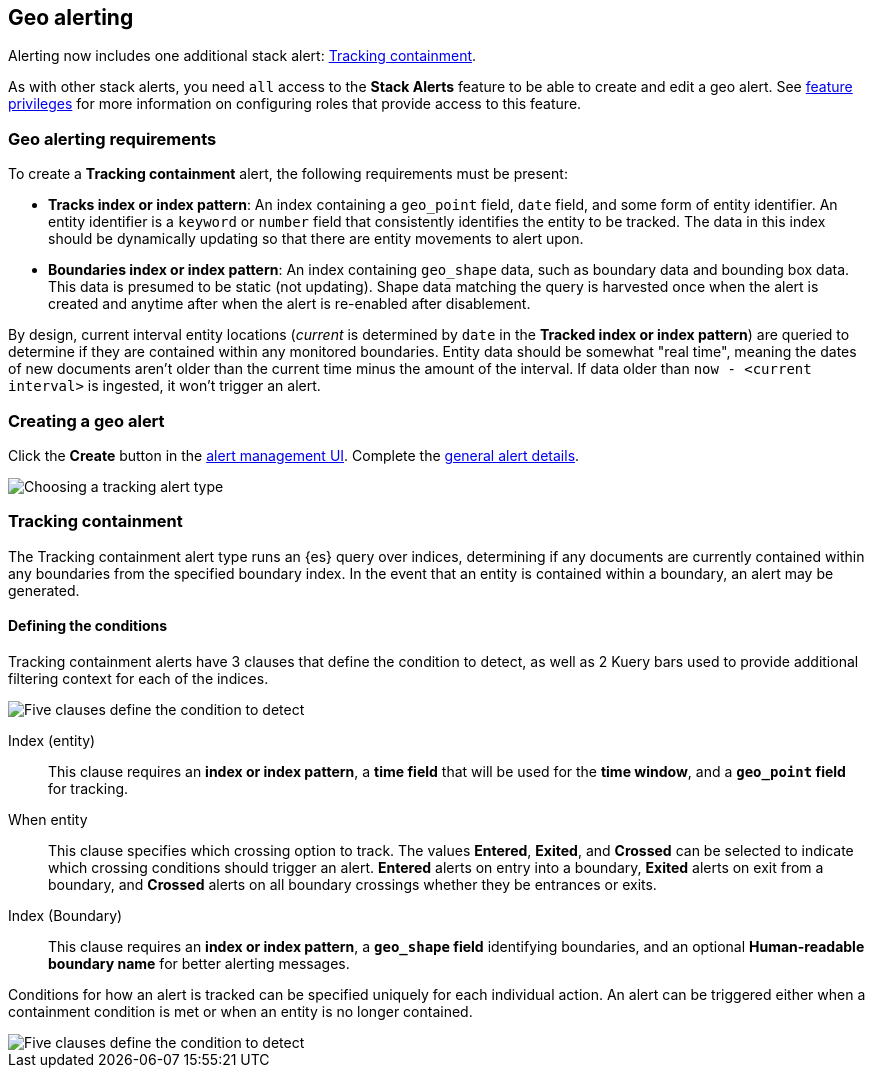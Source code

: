 [role="xpack"]
[[geo-alerting]]
== Geo alerting

Alerting now includes one additional stack alert: <<alert-type-tracking-containment>>.

As with other stack alerts, you need `all` access to the *Stack Alerts* feature
to be able to create and edit a geo alert.
See <<kibana-feature-privileges, feature privileges>> for more information on configuring roles that provide access to this feature. 

[float]
=== Geo alerting requirements
To create a *Tracking containment* alert, the following requirements must be present:

- *Tracks index or index pattern*: An index containing a `geo_point` field, `date` field,
and some form of entity identifier. An entity identifier is a `keyword` or `number`
field that consistently identifies the entity to be tracked. The data in this index should be dynamically
updating so that there are entity movements to alert upon.
- *Boundaries index or index pattern*: An index containing `geo_shape` data, such as boundary data and bounding box data.
This data is presumed to be static (not updating). Shape data matching the query is
harvested once when the alert is created and anytime after when the alert is re-enabled
after disablement.

By design, current interval entity locations (_current_ is determined by `date` in
the *Tracked index or index pattern*) are queried to determine if they are contained
within any monitored boundaries. Entity
data should be somewhat "real time", meaning the dates of new documents aren’t older
than the current time minus the amount of the interval. If data older than
`now - <current interval>` is ingested, it won't trigger an alert.

[float]
=== Creating a geo alert
Click the *Create* button in the <<alert-management, alert management UI>>.
Complete the <<defining-alerts-general-details, general alert details>>.

[role="screenshot"]
image::images/alert-types-tracking-select.png[Choosing a tracking alert type]

[float]
[[alert-type-tracking-containment]]
=== Tracking containment
The Tracking containment alert type runs an {es} query over indices, determining if any
documents are currently contained within any boundaries from the specified boundary index.
In the event that an entity is contained within a boundary, an alert may be generated.

[float]
==== Defining the conditions
Tracking containment alerts have 3 clauses that define the condition to detect,
as well as 2 Kuery bars used to provide additional filtering context for each of the indices.

[role="screenshot"]
image::images/alert-types-tracking-containment-conditions.png[Five clauses define the condition to detect]

Index (entity):: This clause requires an *index or index pattern*, a *time field* that will be used for the *time window*, and a *`geo_point` field* for tracking.
When entity:: This clause specifies which crossing option to track. The values
*Entered*, *Exited*, and *Crossed* can be selected to indicate which crossing conditions
should trigger an alert. *Entered* alerts on entry into a boundary, *Exited* alerts on exit
from a boundary, and *Crossed* alerts on all boundary crossings whether they be entrances
or exits.
Index (Boundary):: This clause requires an *index or index pattern*, a *`geo_shape` field*
identifying boundaries, and an optional *Human-readable boundary name* for better alerting
messages.

Conditions for how an alert is tracked can be specified uniquely for each individual action.
An alert can be triggered either when a containment condition is met or when an entity
is no longer contained.

[role="screenshot"]
image::images/alert-types-tracking-containment-action-options.png[Five clauses define the condition to detect]
